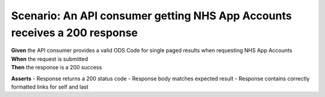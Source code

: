 Scenario: An API consumer getting NHS App Accounts receives a 200 response
===============================================================================================================

| **Given** the API consumer provides a valid ODS Code for single paged results when requesting NHS App Accounts
| **When** the request is submitted
| **Then** the response is a 200 success

**Asserts**
- Response returns a 200 status code
- Response body matches expected result
- Response contains correctly formatted links for self and last
